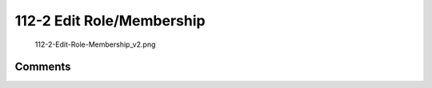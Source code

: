 .. _edit_rolemembership:

112-2 Edit Role/Membership
==========================

.. figure:: 112-2-Edit-Role-Membership_v2.png
   :alt: 112-2-Edit-Role-Membership_v2.png

   112-2-Edit-Role-Membership_v2.png

Comments
--------
